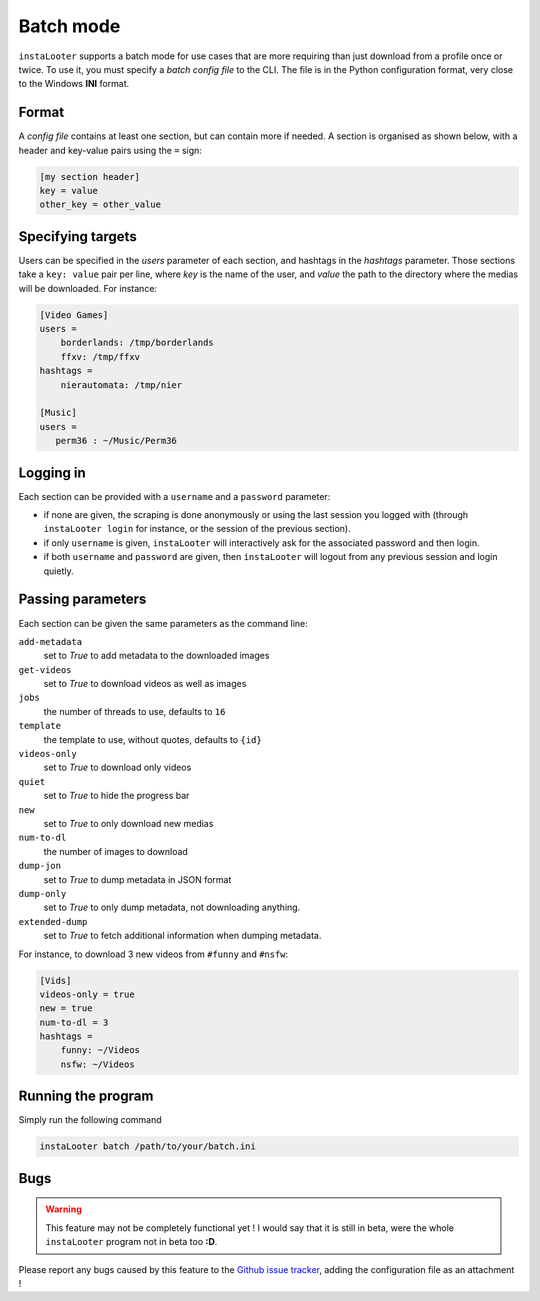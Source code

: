 Batch mode
==========

``instaLooter`` supports a batch mode for use cases that are more requiring than
just download from a profile once or twice. To use it, you must specify a
*batch config file* to the CLI. The file is in the Python configuration format,
very close to the Windows **INI** format.

Format
------
A *config file* contains at least one section, but can contain more if needed.
A section is organised as shown below, with a header and key-value pairs using
the ``=`` sign:

.. code-block:: ini

   [my section header]
   key = value
   other_key = other_value

Specifying targets
------------------
Users can be specified in the *users* parameter of each section, and hashtags
in the *hashtags* parameter. Those sections take a ``key: value`` pair per line,
where *key* is the name of the user, and *value* the path to the directory where
the medias will be downloaded. For instance:

.. code-block:: ini

   [Video Games]
   users =
       borderlands: /tmp/borderlands
       ffxv: /tmp/ffxv
   hashtags =
       nierautomata: /tmp/nier

   [Music]
   users =
      perm36 : ~/Music/Perm36


Logging in
----------
Each section can be provided with a ``username`` and a ``password`` parameter:

* if none are given, the scraping is done anonymously or using the last session
  you logged with (through ``instaLooter login`` for instance, or the session
  of the previous section).
* if only ``username`` is given, ``instaLooter`` will interactively ask for the
  associated password and then login.
* if both ``username`` and ``password`` are given, then ``instaLooter`` will
  logout from any previous session and login quietly.


Passing parameters
------------------
Each section can be given the same parameters as the command line:

``add-metadata``
  set to *True* to add metadata to the downloaded images
``get-videos``
  set to *True* to download videos as well as images
``jobs``
  the number of threads to use, defaults to ``16``
``template``
  the template to use, without quotes, defaults to ``{id}``
``videos-only``
  set to *True* to download only videos
``quiet``
  set to *True* to hide the progress bar
``new``
  set to *True* to only download new medias
``num-to-dl``
  the number of images to download
``dump-jon``
  set to *True* to dump metadata in JSON format
``dump-only``
  set to *True* to only dump metadata, not downloading anything.
``extended-dump``
  set to *True* to fetch additional information when dumping metadata.

For instance, to download 3 new videos from ``#funny`` and ``#nsfw``:

.. code-block:: ini

   [Vids]
   videos-only = true
   new = true
   num-to-dl = 3
   hashtags =
       funny: ~/Videos
       nsfw: ~/Videos


Running the program
-------------------
Simply run the following command

.. code-block:: console

  instaLooter batch /path/to/your/batch.ini



Bugs
----

.. warning::

   This feature may not be completely functional yet ! I would say that it is
   still in beta, were the whole ``instaLooter`` program not in beta too **:D**.

Please report any bugs caused by this feature to the `Github
issue tracker <https://github.com/althonos/InstaLooter/issues>`_, adding the
configuration file as an attachment !
